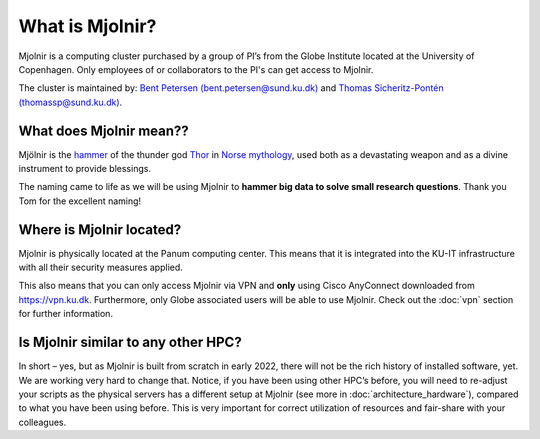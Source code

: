 What is Mjolnir?
=====
Mjolnir is a computing cluster purchased by a group of PI’s from the Globe Institute located at the University of Copenhagen. 
Only employees of or collaborators to the PI's can get access to Mjolnir.

The cluster is maintained by:
`Bent Petersen (bent.petersen@sund.ku.dk) <https://globe.ku.dk/staff-list/hologenomics/?id=271131&vis=medarbejder>`_ and `Thomas Sicheritz-Pontén (thomassp@sund.ku.dk) <https://globe.ku.dk/staff-list/hologenomics/?pure=en/persons/635914>`_.

What does Mjolnir mean??
*****

Mjölnir is the `hammer <https://en.wikipedia.org/wiki/Mj%C3%B6lnir>`_ of the thunder god `Thor <https://en.wikipedia.org/wiki/Thor>`_ in `Norse mythology <https://en.wikipedia.org/wiki/Norse_mythology>`_, used both as a devastating weapon and as a divine instrument to provide blessings.

The naming came to life as we will be using Mjolnir to **hammer big data to solve small research questions**. Thank you Tom for the excellent naming!

Where is Mjolnir located?
*****

Mjolnir is physically located at the Panum computing center. This means that it is integrated into the KU-IT infrastructure with all their security measures applied.

This also means that you can only access Mjolnir via VPN and **only** using Cisco AnyConnect downloaded from https://vpn.ku.dk. Furthermore, only Globe associated users will be able to use Mjolnir. Check out the :doc:`vpn` section for further information.

Is Mjolnir similar to any other HPC?
*****
In short – yes, but as Mjolnir is built from scratch in early 2022, there will not be the rich history of installed software, yet. We are working very hard to change that.
Notice, if you have been using other HPC’s before, you will need to re-adjust your scripts as the physical servers has a different setup at Mjolnir (see more in :doc:`architecture_hardware`), compared to what you have been using before. This is very important for correct utilization of resources and fair-share with your colleagues.
